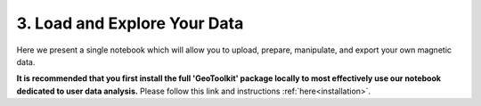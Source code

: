 .. _usertools:

3. Load and Explore Your Data
=============================

Here we present a single notebook which will allow you to upload, prepare, manipulate, and export your own magnetic data. 

**It is recommended that you first install the full 'GeoToolkit' package locally to most effectively use our notebook dedicated to user data analysis.** Please follow this link and instructions :ref:`here<installation>`.

